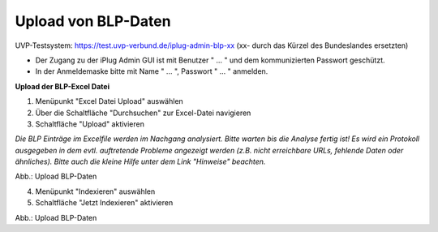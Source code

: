 Upload von BLP-Daten
=====================

UVP-Testsystem: https://test.uvp-verbund.de/iplug-admin-blp-xx
(xx- durch das Kürzel des Bundeslandes ersetzten)

- Der Zugang zu der iPlug Admin GUI ist mit Benutzer " ... " und dem kommunizierten Passwort geschützt.
- In der Anmeldemaske bitte mit Name " ... ", Passwort " ... " anmelden.

**Upload der BLP-Excel Datei**

1. Menüpunkt "Excel Datei Upload" auswählen
2. Über die Schaltfläche "Durchsuchen" zur Excel-Datei navigieren
3. Schaltfläche "Upload" aktivieren

*Die BLP Einträge im Excelfile werden im Nachgang analysiert. Bitte warten bis die Analyse fertig ist!
Es wird ein Protokoll ausgegeben in dem evtl. auftretende Probleme angezeigt werden (z.B. nicht erreichbare URLs, fehlende Daten oder ähnliches). Bitte auch die kleine Hilfe unter dem Link "Hinweise" beachten.*

.. image:: ../img/administration/konfiguration-blp_upload_01.png
   :width: 500

Abb.: Upload BLP-Daten


4. Menüpunkt "Indexieren" auswählen
5. Schaltfläche "Jetzt Indexieren" aktivieren

.. image:: ../img/administration/konfiguration-blp_upload_02.png
   :width: 500

Abb.: Upload BLP-Daten
